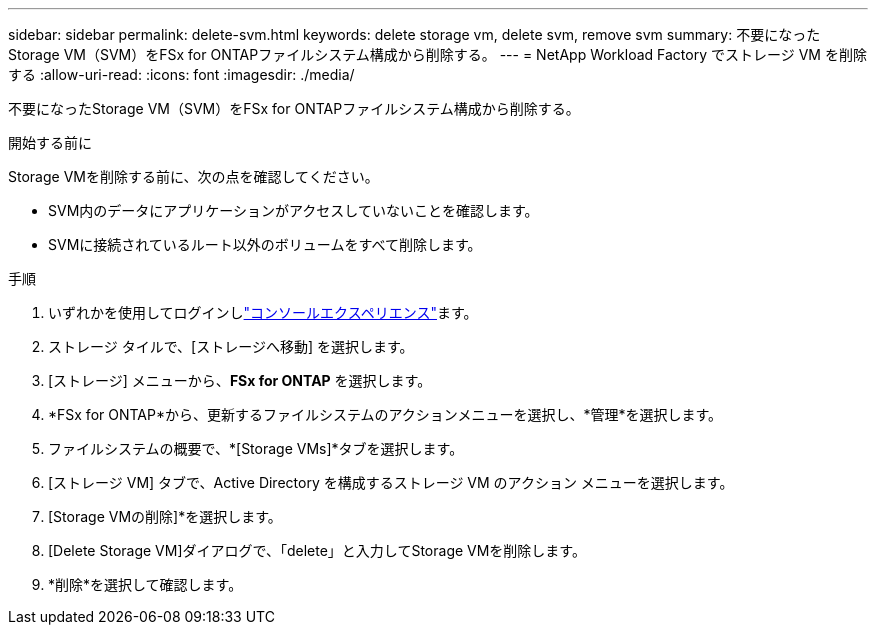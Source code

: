---
sidebar: sidebar 
permalink: delete-svm.html 
keywords: delete storage vm, delete svm, remove svm 
summary: 不要になったStorage VM（SVM）をFSx for ONTAPファイルシステム構成から削除する。 
---
= NetApp Workload Factory でストレージ VM を削除する
:allow-uri-read: 
:icons: font
:imagesdir: ./media/


[role="lead"]
不要になったStorage VM（SVM）をFSx for ONTAPファイルシステム構成から削除する。

.開始する前に
Storage VMを削除する前に、次の点を確認してください。

* SVM内のデータにアプリケーションがアクセスしていないことを確認します。
* SVMに接続されているルート以外のボリュームをすべて削除します。


.手順
. いずれかを使用してログインしlink:https://docs.netapp.com/us-en/workload-setup-admin/console-experiences.html["コンソールエクスペリエンス"^]ます。
. ストレージ タイルで、[ストレージへ移動] を選択します。
. [ストレージ] メニューから、*FSx for ONTAP* を選択します。
. *FSx for ONTAP*から、更新するファイルシステムのアクションメニューを選択し、*管理*を選択します。
. ファイルシステムの概要で、*[Storage VMs]*タブを選択します。
. [ストレージ VM] タブで、Active Directory を構成するストレージ VM のアクション メニューを選択します。
. [Storage VMの削除]*を選択します。
. [Delete Storage VM]ダイアログで、「delete」と入力してStorage VMを削除します。
. *削除*を選択して確認します。

